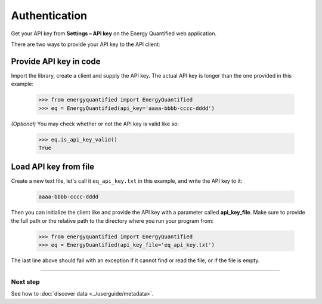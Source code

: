Authentication
==============

Get your API key from **Settings – API key** on the Energy Quantified
web application.

There are two ways to provide your API key to the API client:

Provide API key in code
-----------------------

Import the library, create a client and supply the API key. The actual API
key is longer than the one provided in this example:

   >>> from energyquantified import EnergyQuantified
   >>> eq = EnergyQuantified(api_key='aaaa-bbbb-cccc-dddd')

*(Optional)* You may check whether or not the API key is valid like so:

   >>> eq.is_api_key_valid()
   True

Load API key from file
----------------------

Create a new text file, let's call it ``eq_api_key.txt`` in this example,
and write the API key to it:

 .. code-block::

   aaaa-bbbb-cccc-dddd

Then you can initialize the client like and provide the API key with a
parameter called **api_key_file**. Make sure to provide the full path
or the relative path to the directory where you run your program from:

   >>> from energyquantified import EnergyQuantified
   >>> eq = EnergyQuantified(api_key_file='eq_api_key.txt')

The last line above should fail with an exception if it cannot find or
read the file, or if the file is empty.

-----

Next step
^^^^^^^^^

See how to :doc:`discover data <../userguide/metadata>`.
